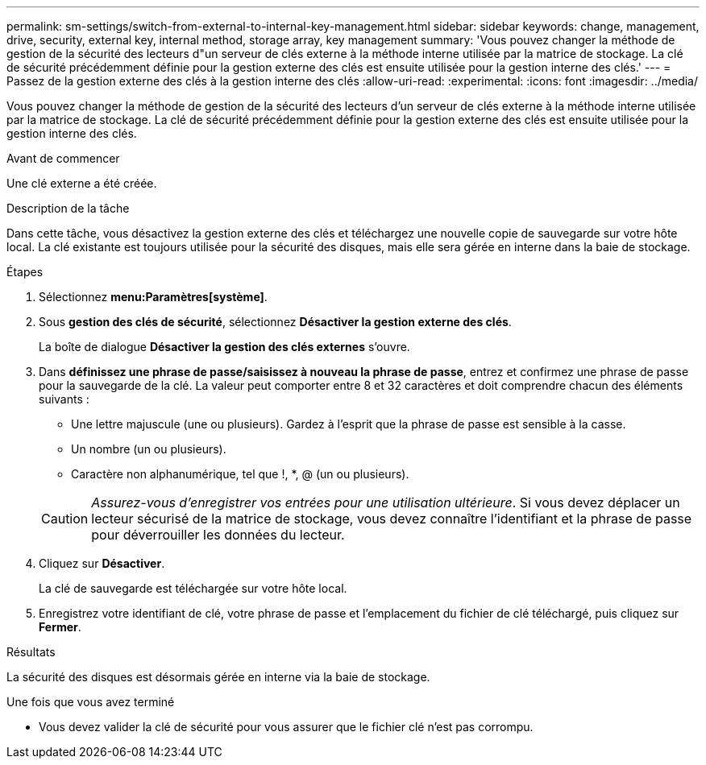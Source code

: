 ---
permalink: sm-settings/switch-from-external-to-internal-key-management.html 
sidebar: sidebar 
keywords: change, management, drive, security, external key, internal method, storage array, key management 
summary: 'Vous pouvez changer la méthode de gestion de la sécurité des lecteurs d"un serveur de clés externe à la méthode interne utilisée par la matrice de stockage. La clé de sécurité précédemment définie pour la gestion externe des clés est ensuite utilisée pour la gestion interne des clés.' 
---
= Passez de la gestion externe des clés à la gestion interne des clés
:allow-uri-read: 
:experimental: 
:icons: font
:imagesdir: ../media/


[role="lead"]
Vous pouvez changer la méthode de gestion de la sécurité des lecteurs d'un serveur de clés externe à la méthode interne utilisée par la matrice de stockage. La clé de sécurité précédemment définie pour la gestion externe des clés est ensuite utilisée pour la gestion interne des clés.

.Avant de commencer
Une clé externe a été créée.

.Description de la tâche
Dans cette tâche, vous désactivez la gestion externe des clés et téléchargez une nouvelle copie de sauvegarde sur votre hôte local. La clé existante est toujours utilisée pour la sécurité des disques, mais elle sera gérée en interne dans la baie de stockage.

.Étapes
. Sélectionnez *menu:Paramètres[système]*.
. Sous *gestion des clés de sécurité*, sélectionnez *Désactiver la gestion externe des clés*.
+
La boîte de dialogue *Désactiver la gestion des clés externes* s'ouvre.

. Dans *définissez une phrase de passe/saisissez à nouveau la phrase de passe*, entrez et confirmez une phrase de passe pour la sauvegarde de la clé. La valeur peut comporter entre 8 et 32 caractères et doit comprendre chacun des éléments suivants :
+
** Une lettre majuscule (une ou plusieurs). Gardez à l'esprit que la phrase de passe est sensible à la casse.
** Un nombre (un ou plusieurs).
** Caractère non alphanumérique, tel que !, *, @ (un ou plusieurs).


+
[CAUTION]
====
_Assurez-vous d'enregistrer vos entrées pour une utilisation ultérieure_. Si vous devez déplacer un lecteur sécurisé de la matrice de stockage, vous devez connaître l'identifiant et la phrase de passe pour déverrouiller les données du lecteur.

====
. Cliquez sur *Désactiver*.
+
La clé de sauvegarde est téléchargée sur votre hôte local.

. Enregistrez votre identifiant de clé, votre phrase de passe et l'emplacement du fichier de clé téléchargé, puis cliquez sur *Fermer*.


.Résultats
La sécurité des disques est désormais gérée en interne via la baie de stockage.

.Une fois que vous avez terminé
* Vous devez valider la clé de sécurité pour vous assurer que le fichier clé n'est pas corrompu.

